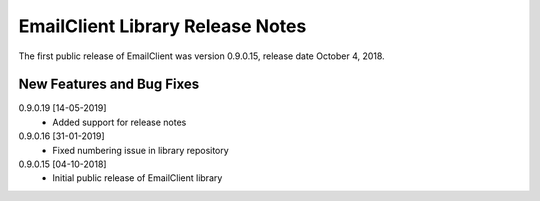 EmailClient Library Release Notes
**********************************

The first public release of EmailClient was version 0.9.0.15, release date October 4, 2018. 

New Features and Bug Fixes
--------------------------
0.9.0.19 [14-05-2019]
    - Added support for release notes
    
0.9.0.16 [31-01-2019]
    - Fixed numbering issue in library repository
    
0.9.0.15 [04-10-2018]
    - Initial public release of EmailClient library




